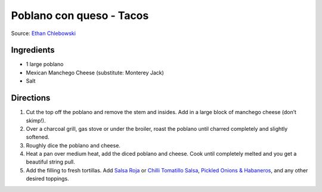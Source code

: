 Poblano con queso - Tacos
=========================

Source: `Ethan Chlebowski <https://www.ethanchlebowski.com/cooking-techniques-recipes/poblano-con-queso-tacos>`__

Ingredients
-----------

- 1 large poblano
- Mexican Manchego Cheese (substitute: Monterey Jack)
- Salt

Directions
----------

1. Cut the top off the poblano and remove the stem and insides. Add in a
   large block of manchego cheese (don’t skimp!).
2. Over a charcoal grill, gas stove or under the broiler, roast the poblano 
   until charred completely and slightly softened.
3. Roughly dice the poblano and cheese.
4. Heat a pan over medium heat, add the diced poblano and cheese. Cook until 
   completely melted and you get a beautiful string pull.
5. Add the filling to fresh tortillas. Add `Salsa Roja <#salsa-roja>`__ or 
   `Chilli Tomatillo Salsa <#chilli-tomatillo-salsa>`__,
   `Pickled Onions & Habaneros <#pickled-onions-habaneros>`__, and any
   other desired toppings.

